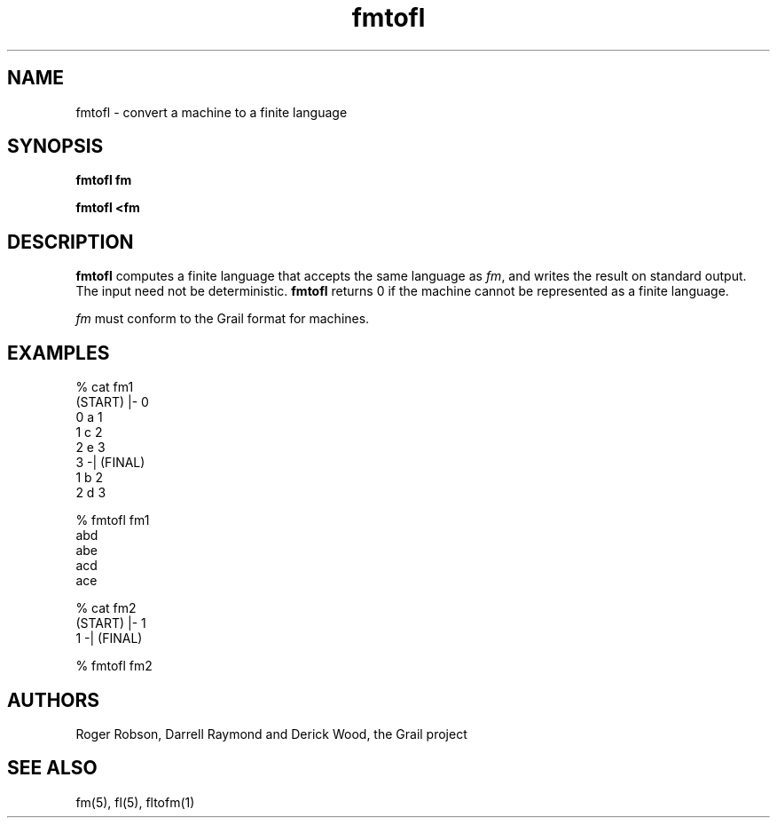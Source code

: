.de EX		
.if \\n(.$>1 .tm troff: tmac.an: \\*(.F: extra arguments ignored
.sp \\n()Pu
.ne 8v
.ie \\n(.$ .nr EX 0\\$1n
.el .nr EX 0.5i
.in +\\n(EXu
.nf
.CW
..
.de EE		
.if \\n(.$>0 .tm troff: tmac.an: \\*(.F: arguments ignored
.R
.fi
.in -\\n(EXu
.sp \\n()Pu
..
.TH fmtofl 1 "Grail"
.SH NAME
fmtofl \- convert a machine to a finite language
.SH SYNOPSIS
.B fmtofl fm
.sp
.B fmtofl <fm
.SH DESCRIPTION
.B
fmtofl
computes a finite language that accepts the same language
as \fIfm\fR, and writes the result on standard output.  
The input need not be deterministic.  
.B
fmtofl
returns 0 if the machine cannot be represented as a finite language.
.LP
\fIfm\fR must conform to the Grail format for machines.
.SH EXAMPLES
.EX
% cat fm1
(START) |- 0
0 a 1
1 c 2
2 e 3
3 -| (FINAL)
1 b 2
2 d 3

% fmtofl fm1
abd
abe
acd
ace

% cat fm2
(START) |- 1
1 -| (FINAL)

% fmtofl fm2


.EE
.SH AUTHORS
Roger Robson, Darrell Raymond and Derick Wood, the Grail project
.SH "SEE ALSO"
fm(5), fl(5), fltofm(1)
